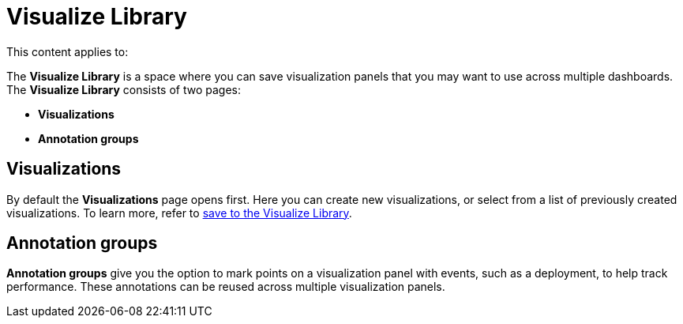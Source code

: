 [role="exclude",id="visualize-library"]
= Visualize Library

:keywords: serverless, Elasticsearch, Observability, Security

////
/* TODO: Figure out best way to deal with inconsistent location of these capabilities in different solutions.
This content has been removed from the navigation for now because it's not useful in its current state.*/
////

This content applies to:

The **Visualize Library** is a space where you can save visualization panels that you may want to use across multiple dashboards. The **Visualize Library** consists of two pages:

* **Visualizations**
* **Annotation groups**

[discrete]
[[visualize-library-visualizations]]
== Visualizations

By default the **Visualizations** page opens first. Here you can create new visualizations, or select from a list of previously created visualizations. To learn more, refer to https://www.elastic.co/docs/current/serverless/elasticsearch/explore-your-data-visualizations[save to the Visualize Library].

[discrete]
[[visualize-library-annotation-groups]]
== Annotation groups

**Annotation groups** give you the option to mark points on a visualization panel with events, such as a deployment, to help track performance. These annotations can be reused across multiple visualization panels.
